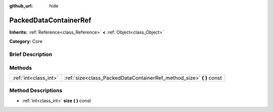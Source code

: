 :github_url: hide

.. Generated automatically by doc/tools/makerst.py in Godot's source tree.
.. DO NOT EDIT THIS FILE, but the PackedDataContainerRef.xml source instead.
.. The source is found in doc/classes or modules/<name>/doc_classes.

.. _class_PackedDataContainerRef:

PackedDataContainerRef
======================

**Inherits:** :ref:`Reference<class_Reference>` **<** :ref:`Object<class_Object>`

**Category:** Core

Brief Description
-----------------



Methods
-------

+-----------------------+-------------------------------------------------------------------------+
| :ref:`int<class_int>` | :ref:`size<class_PackedDataContainerRef_method_size>` **(** **)** const |
+-----------------------+-------------------------------------------------------------------------+

Method Descriptions
-------------------

.. _class_PackedDataContainerRef_method_size:

- :ref:`int<class_int>` **size** **(** **)** const

